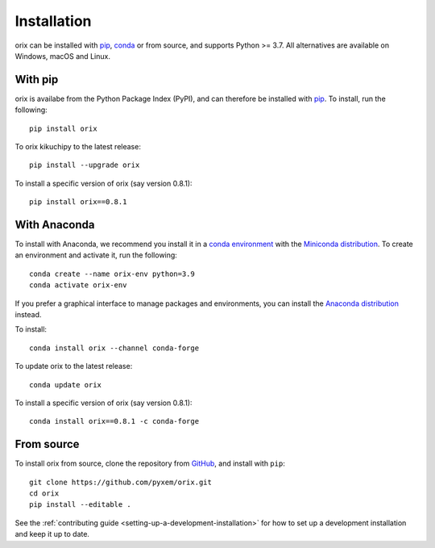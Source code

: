 ============
Installation
============

orix can be installed with `pip <https://pypi.org/project/orix/>`__,
`conda <https://anaconda.org/conda-forge/orix>`__ or from source, and supports Python
>= 3.7. All alternatives are available on Windows, macOS and Linux.

.. _install-with-pip:

With pip
========

orix is availabe from the Python Package Index (PyPI), and can therefore be installed
with `pip <https://pip.pypa.io/en/stable>`__. To install, run the following::

    pip install orix

To orix kikuchipy to the latest release::

    pip install --upgrade orix

To install a specific version of orix (say version 0.8.1)::

    pip install orix==0.8.1

.. _optional-dependencies:

With Anaconda
=============

To install with Anaconda, we recommend you install it in a `conda environment
<https://conda.io/projects/conda/en/latest/user-guide/tasks/manage-environments.html>`__
with the `Miniconda distribution <https://docs.conda.io/en/latest/miniconda.html>`__.
To create an environment and activate it, run the following::

   conda create --name orix-env python=3.9
   conda activate orix-env

If you prefer a graphical interface to manage packages and environments, you can install
the `Anaconda distribution <https://docs.continuum.io/anaconda>`__ instead.

To install::

    conda install orix --channel conda-forge

To update orix to the latest release::

    conda update orix

To install a specific version of orix (say version 0.8.1)::

    conda install orix==0.8.1 -c conda-forge

.. _install-from-source:

From source
===========

To install orix from source, clone the repository from `GitHub
<https://github.com/pyxem/orix>`__, and install with ``pip``::

    git clone https://github.com/pyxem/orix.git
    cd orix
    pip install --editable .

See the :ref:`contributing guide <setting-up-a-development-installation>` for how
to set up a development installation and keep it up to date.
